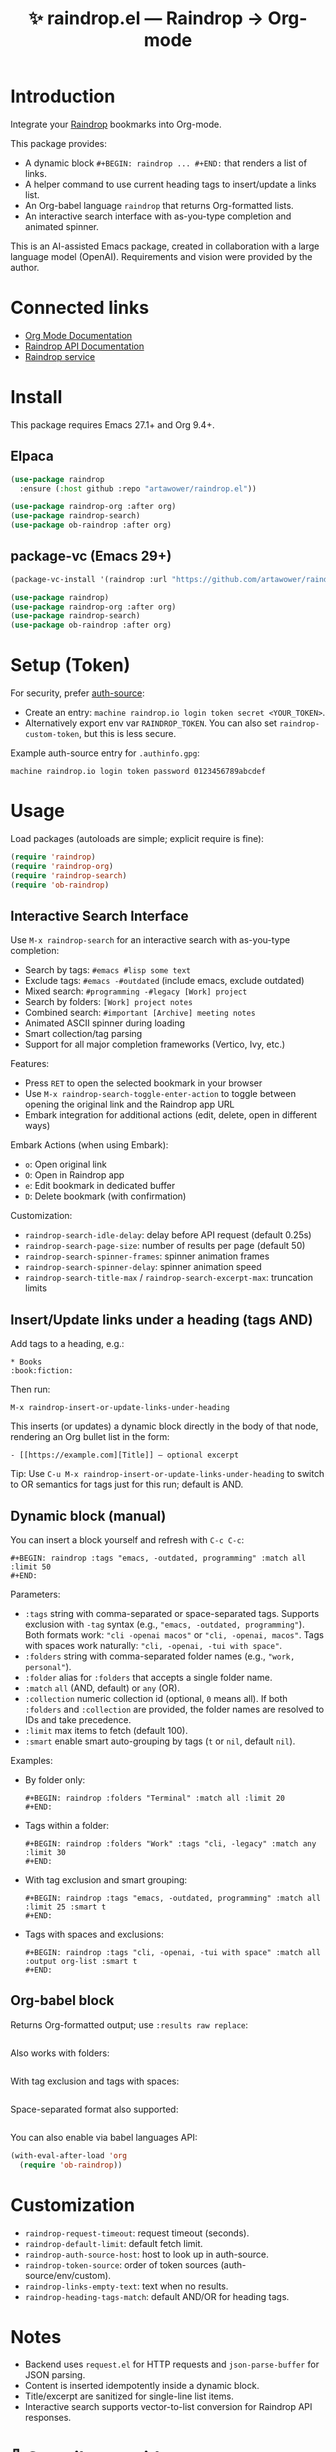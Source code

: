 :PROPERTIES:
:ID:       raindrop.el
:END:

#+TITLE: ✨ raindrop.el — Raindrop → Org-mode

#+html: <div align='center'>
#+html: <span class='badge-buymeacoffee'>
#+html: <a href='https://www.paypal.me/darkawower' title='Paypal' target='_blank'><img src='https://img.shields.io/badge/paypal-donate-blue.svg' alt='Buy Me A Coffee donate button' /></a>
#+html: </span>
#+html: <span class='badge-patreon'>
#+html: <a href='https://patreon.com/artawower' target='_blank' title='Donate to this project using Patreon'><img src='https://img.shields.io/badge/patreon-donate-orange.svg' alt='Patreon donate button' /></a>
#+html: </span>
#+html: <a href='https://wakatime.com/badge/github/Artawower/raindrop.el'><img src='https://wakatime.com/badge/github/Artawower/raindrop.el.svg' alt='wakatime'></a>
#+html: </div>
#+html: <div align='center' style='margin-top:6px;'>
#+html: <a href='https://github.com/Artawower/raindrop.el/actions/workflows/ci.yml'>
#+html: <img src='https://github.com/Artawower/raindrop.el/actions/workflows/ci.yml/badge.svg' alt='CI Status'>
#+html: </a>
#+html: </div>

* Introduction
Integrate your [[https://raindrop.io][Raindrop]] bookmarks into Org-mode.

This package provides:
- A dynamic block =#+BEGIN: raindrop ... #+END:= that renders a list of links.
- A helper command to use current heading tags to insert/update a links list.
- An Org-babel language =raindrop= that returns Org-formatted lists.
- An interactive search interface with as-you-type completion and animated spinner.

This is an AI-assisted Emacs package, created in collaboration with a large
language model (OpenAI). Requirements and vision were provided by the author.

* Connected links
- [[https://orgmode.org][Org Mode Documentation]]
- [[https://developer.raindrop.io][Raindrop API Documentation]]
- [[https://raindrop.io][Raindrop service]]

* Install
This package requires Emacs 27.1+ and Org 9.4+.

** Elpaca
#+BEGIN_SRC emacs-lisp
(use-package raindrop
  :ensure (:host github :repo "artawower/raindrop.el"))

(use-package raindrop-org :after org)
(use-package raindrop-search)
(use-package ob-raindrop :after org)
#+END_SRC

** package-vc (Emacs 29+)
#+BEGIN_SRC emacs-lisp
(package-vc-install '(raindrop :url "https://github.com/artawower/raindrop.el"))

(use-package raindrop)
(use-package raindrop-org :after org)
(use-package raindrop-search)
(use-package ob-raindrop :after org)
#+END_SRC

* Setup (Token)
For security, prefer [[https://www.gnu.org/software/emacs/manual/html_node/auth/][auth-source]]:
- Create an entry: =machine raindrop.io login token secret <YOUR_TOKEN>=.
- Alternatively export env var =RAINDROP_TOKEN=. You can also set
  =raindrop-custom-token=, but this is less secure.

Example auth-source entry for =.authinfo.gpg=:
#+BEGIN_EXAMPLE
machine raindrop.io login token password 0123456789abcdef
#+END_EXAMPLE

* Usage
Load packages (autoloads are simple; explicit require is fine):
#+BEGIN_SRC emacs-lisp
(require 'raindrop)
(require 'raindrop-org)
(require 'raindrop-search)
(require 'ob-raindrop)
#+END_SRC

** Interactive Search Interface
Use =M-x raindrop-search= for an interactive search with as-you-type completion:
- Search by tags: =#emacs #lisp some text=
- Exclude tags: =#emacs -#outdated= (include emacs, exclude outdated)  
- Mixed search: =#programming -#legacy [Work] project=
- Search by folders: =[Work] project notes=
- Combined search: =#important [Archive] meeting notes=
- Animated ASCII spinner during loading
- Smart collection/tag parsing
- Support for all major completion frameworks (Vertico, Ivy, etc.)

Features:
- Press =RET= to open the selected bookmark in your browser
- Use =M-x raindrop-search-toggle-enter-action= to toggle between opening the original link and the Raindrop app URL
- Embark integration for additional actions (edit, delete, open in different ways)

Embark Actions (when using Embark):
- =o=: Open original link
- =O=: Open in Raindrop app
- =e=: Edit bookmark in dedicated buffer
- =D=: Delete bookmark (with confirmation)

Customization:
- =raindrop-search-idle-delay=: delay before API request (default 0.25s)
- =raindrop-search-page-size=: number of results per page (default 50)
- =raindrop-search-spinner-frames=: spinner animation frames
- =raindrop-search-spinner-delay=: spinner animation speed
- =raindrop-search-title-max= / =raindrop-search-excerpt-max=: truncation limits

** Insert/Update links under a heading (tags AND)
Add tags to a heading, e.g.:
#+BEGIN_EXAMPLE
* Books                                                        :book:fiction:
#+END_EXAMPLE

Then run:
#+BEGIN_EXAMPLE
M-x raindrop-insert-or-update-links-under-heading
#+END_EXAMPLE

This inserts (or updates) a dynamic block directly in the body of that node,
rendering an Org bullet list in the form:
#+BEGIN_EXAMPLE
- [[https://example.com][Title]] — optional excerpt
#+END_EXAMPLE

Tip: Use =C-u M-x raindrop-insert-or-update-links-under-heading= to switch to
OR semantics for tags just for this run; default is AND.

** Dynamic block (manual)
You can insert a block yourself and refresh with =C-c C-c=:
#+BEGIN_EXAMPLE
#+BEGIN: raindrop :tags "emacs, -outdated, programming" :match all :limit 50
#+END:
#+END_EXAMPLE

Parameters:
- =:tags= string with comma-separated or space-separated tags.
  Supports exclusion with =-tag= syntax (e.g., ="emacs, -outdated, programming"=).
  Both formats work: ="cli -openai macos"= or ="cli, -openai, macos"=.
  Tags with spaces work naturally: ="cli, -openai, -tui with space"=.
- =:folders= string with comma-separated folder names (e.g., ="work, personal"=).
- =:folder= alias for =:folders= that accepts a single folder name.
- =:match= =all= (AND, default) or =any= (OR).
- =:collection= numeric collection id (optional, =0= means all). If both
  =:folders= and =:collection= are provided, the folder names are resolved to
  IDs and take precedence.
- =:limit= max items to fetch (default 100).
- =:smart= enable smart auto-grouping by tags (=t= or =nil=, default =nil=).

Examples:
- By folder only:
  #+BEGIN_EXAMPLE
  #+BEGIN: raindrop :folders "Terminal" :match all :limit 20
  #+END:
  #+END_EXAMPLE
- Tags within a folder:
  #+BEGIN_EXAMPLE
  #+BEGIN: raindrop :folders "Work" :tags "cli, -legacy" :match any :limit 30
  #+END:
  #+END_EXAMPLE
- With tag exclusion and smart grouping:
  #+BEGIN_EXAMPLE
  #+BEGIN: raindrop :tags "emacs, -outdated, programming" :match all :limit 25 :smart t
  #+END:
  #+END_EXAMPLE
- Tags with spaces and exclusions:
  #+BEGIN_EXAMPLE
  #+BEGIN: raindrop :tags "cli, -openai, -tui with space" :match all :output org-list :smart t
  #+END:
  #+END_EXAMPLE

** Org-babel block
Returns Org-formatted output; use =:results raw replace=:
#+BEGIN_SRC raindrop :tags "emacs, -outdated, programming" :match all :limit 30 :results raw replace
#+END_SRC

Also works with folders:
#+BEGIN_SRC raindrop :folders "Terminal, Work" :match all :limit 20 :results raw replace
#+END_SRC

With tag exclusion and tags with spaces:
#+BEGIN_SRC raindrop :tags "cli, -windows, -system admin" :match all :limit 15 :results raw replace
#+END_SRC

Space-separated format also supported:
#+BEGIN_SRC raindrop :tags "cli -openai macos" :match all :limit 15 :results raw replace
#+END_SRC

You can also enable via babel languages API:
#+BEGIN_SRC emacs-lisp
(with-eval-after-load 'org
  (require 'ob-raindrop))
#+END_SRC

* Customization
- =raindrop-request-timeout=: request timeout (seconds).
- =raindrop-default-limit=: default fetch limit.
- =raindrop-auth-source-host=: host to look up in auth-source.
- =raindrop-token-source=: order of token sources (auth-source/env/custom).
- =raindrop-links-empty-text=: text when no results.
- =raindrop-heading-tags-match=: default AND/OR for heading tags.

* Notes
- Backend uses =request.el= for HTTP requests and =json-parse-buffer= for JSON parsing.
- Content is inserted idempotently inside a dynamic block.
- Title/excerpt are sanitized for single-line list items.
- Interactive search supports vector-to-list conversion for Raindrop API responses.

* 🍩 Contribute guide
Any contribution is welcome!
Please consider reading the style guide and, if you like this project,
supporting via Patreon. Typical contributions:
- Bug reports, feature requests
- Documentation improvements
- Code patches

This project is licensed under GPLv3 or later. Make sure your contributions
are compatible with this license.

* Tests
This project uses ERT tests located under =test/=.

** Run with Eldev (recommended)
- Install Eldev by following the instructions at https://github.com/emacs-eldev/eldev.
- From the project root, run:
  #+BEGIN_SRC shell
  eldev test
  #+END_SRC

Useful variants:
- Verbose with backtraces: =eldev -dtT test=
- Select specific tests: =eldev test :selector '"raindrop-parse-tags"'=

** Run with plain Emacs (no Eldev)
From the project root:
#+BEGIN_SRC shell
emacs -Q --batch -L . \
  -l raindrop.el -l raindrop-org.el \
  -l test/raindrop-core-tests.el \
  -f ert-run-tests-batch-and-exit
#+END_SRC

Notes:
- Tests are self-contained and do not require a Raindrop token; they do not hit the network.
- Tests automatically handle the =request.el= dependency via Eldev configuration.
